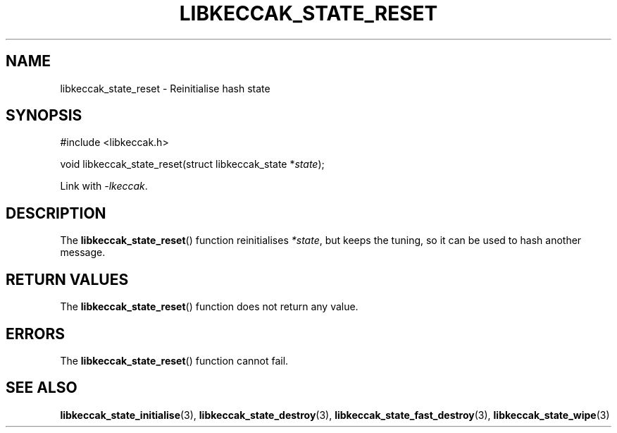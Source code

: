 .TH LIBKECCAK_STATE_RESET 3 LIBKECCAK
.SH NAME
libkeccak_state_reset - Reinitialise hash state
.SH SYNOPSIS
.nf
#include <libkeccak.h>

void libkeccak_state_reset(struct libkeccak_state *\fIstate\fP);
.fi
.PP
Link with
.IR -lkeccak .
.SH DESCRIPTION
The
.BR libkeccak_state_reset ()
function reinitialises
.IR *state ,
but keeps the
tuning, so it can be used to hash another message.
.SH RETURN VALUES
The
.BR libkeccak_state_reset ()
function does not return any value.
.SH ERRORS
The
.BR libkeccak_state_reset ()
function cannot fail.
.SH SEE ALSO
.BR libkeccak_state_initialise (3),
.BR libkeccak_state_destroy (3),
.BR libkeccak_state_fast_destroy (3),
.BR libkeccak_state_wipe (3)
